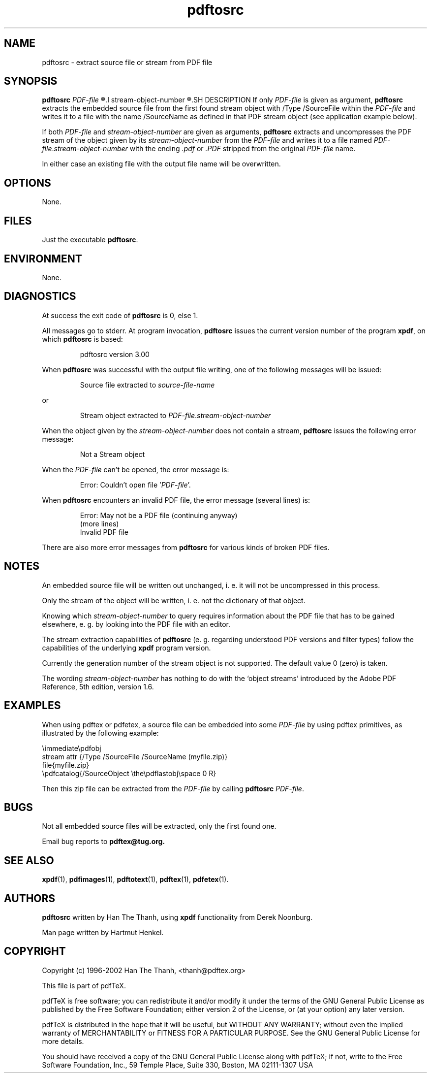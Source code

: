 .\" Process this file with
.\" groff -man -Tascii pdftosrc.1
.\"
.\" $Id: pdftosrc.1 7124 2008-03-24 15:47:15Z martin $
.\"
.TH pdftosrc 1 "3 November 2005" "User Manuals"
.SH NAME
pdftosrc \- extract source file or stream from PDF file
.SH SYNOPSIS
.B pdftosrc
.I PDF-file
.R [
.I stream-object-number
.R ]
.SH DESCRIPTION
If only
.I PDF-file
is given as argument,
.B pdftosrc
extracts the embedded source file
from the first found stream object
with /Type /SourceFile within the
.I PDF-file
and writes it to a file with the name /SourceName
as defined in that PDF stream object
(see application example below).

If both
.I PDF-file
and
.I stream-object-number
are given as arguments,
.B pdftosrc
extracts and uncompresses the PDF stream of the object
given by its
.I stream-object-number
from the
.I PDF-file
and writes it to a file named
.IR PDF-file . stream-object-number
with the ending
.I .pdf
or
.I .PDF
stripped from the original
.I PDF-file
name.

In either case
an existing file with the output file name will be overwritten.
.SH OPTIONS
None.
.SH FILES
Just the executable
.BR pdftosrc .
.SH ENVIRONMENT
None.
.SH DIAGNOSTICS
At success the exit code of
.B pdftosrc
is 0, else 1.

All messages go to stderr.
At program invocation,
.B pdftosrc
issues the current version number of the program
.BR xpdf ,
on which
.B pdftosrc
is based:

.RS
pdftosrc version 3.00

.RE
When
.B pdftosrc
was successful with the output file writing,
one of the following messages will be issued:

.RS
Source file extracted to
.I source-file-name

.RE
or

.RS
Stream object extracted to
.IR PDF-file . stream-object-number

.RE

.RE
When the object given by the
.I stream-object-number
does not contain a stream,
.B pdftosrc
issues the following error message:

.RS
Not a Stream object

.RE
When the
.I PDF-file
can't be opened, the error message is:

.RS
Error: Couldn't open file
.RI ' PDF-file '.

.RE
When
.B pdftosrc
encounters an invalid PDF file,
the error message (several lines) is:

.RS
Error: May not be a PDF file (continuing anyway)
.RE
.RS
(more lines)
.RE
.RS
Invalid PDF file

.RE
There are also more error messages from
.B pdftosrc
for various kinds of broken PDF files.
.SH NOTES
An embedded source file will be written out unchanged,
i. e. it will not be uncompressed in this process.

Only the stream of the object will be written,
i. e. not the dictionary of that object.

Knowing which
.I stream-object-number
to query requires information about the PDF file
that has to be gained elsewhere,
e. g. by looking into the PDF file with an editor.

The stream extraction capabilities of
.B pdftosrc
(e. g. regarding understood PDF versions and filter types)
follow the capabilities of the underlying
.B xpdf
program version.

Currently the generation number of the stream object
is not supported.
The default value 0 (zero) is taken.

The wording
.I stream-object-number
has nothing to do with the `object streams' introduced
by the Adobe PDF Reference,
5th edition, version 1.6.
.SH EXAMPLES
When using pdftex or pdfetex,
a source file can be embedded into some
.I PDF-file
by using pdftex primitives,
as illustrated by the following example:

\\immediate\\pdfobj
.RE
    stream attr {/Type /SourceFile /SourceName (myfile.zip)}
.RS
.RE
    file{myfile.zip}
.RS
.RE
\\pdfcatalog{/SourceObject \\the\\pdflastobj\\space 0 R}

Then this zip file can be extracted from the
.I PDF-file
by calling
.B pdftosrc
.IR PDF-file .
.SH BUGS
Not all embedded source files will be extracted,
only the first found one.

Email bug reports to
.B pdftex@tug.org.
.SH SEE ALSO
.BR xpdf (1),
.BR pdfimages (1),
.BR pdftotext (1),
.BR pdftex (1),
.BR pdfetex (1).
.SH AUTHORS
.B pdftosrc
written by Han The Thanh, using
.B xpdf
functionality from Derek Noonburg.

Man page written by Hartmut Henkel.
.SH COPYRIGHT
Copyright (c) 1996-2002 Han The Thanh, <thanh@pdftex.org>

This file is part of pdfTeX.

pdfTeX is free software; you can redistribute it and/or modify
it under the terms of the GNU General Public License as published by
the Free Software Foundation; either version 2 of the License, or
(at your option) any later version.

pdfTeX is distributed in the hope that it will be useful,
but WITHOUT ANY WARRANTY; without even the implied warranty of
MERCHANTABILITY or FITNESS FOR A PARTICULAR PURPOSE.  See the
GNU General Public License for more details.

You should have received a copy of the GNU General Public License
along with pdfTeX; if not, write to the Free Software
Foundation, Inc., 59 Temple Place, Suite 330, Boston, MA  02111-1307  USA
